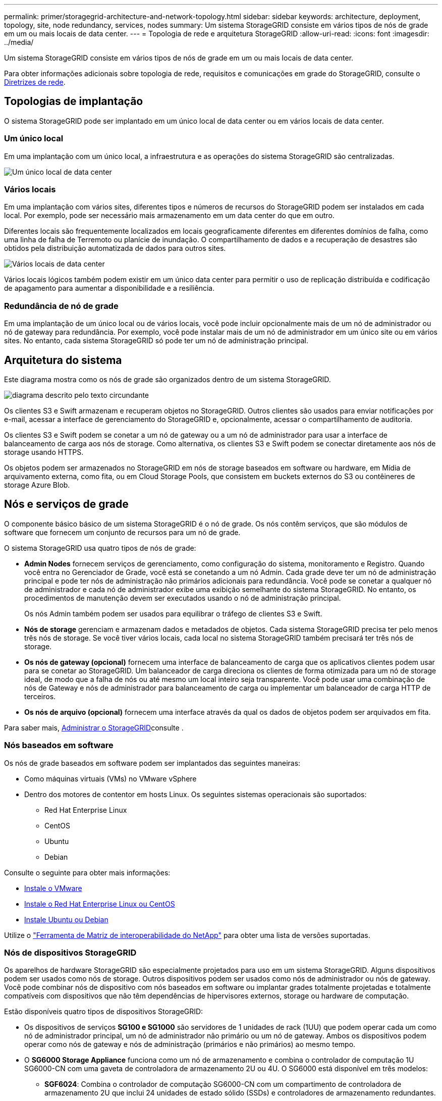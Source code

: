 ---
permalink: primer/storagegrid-architecture-and-network-topology.html 
sidebar: sidebar 
keywords: architecture, deployment, topology, site, node redundancy, services, nodes 
summary: Um sistema StorageGRID consiste em vários tipos de nós de grade em um ou mais locais de data center. 
---
= Topologia de rede e arquitetura StorageGRID
:allow-uri-read: 
:icons: font
:imagesdir: ../media/


[role="lead"]
Um sistema StorageGRID consiste em vários tipos de nós de grade em um ou mais locais de data center.

Para obter informações adicionais sobre topologia de rede, requisitos e comunicações em grade do StorageGRID, consulte o xref:../network/index.adoc[Diretrizes de rede].



== Topologias de implantação

O sistema StorageGRID pode ser implantado em um único local de data center ou em vários locais de data center.



=== Um único local

Em uma implantação com um único local, a infraestrutura e as operações do sistema StorageGRID são centralizadas.

image::../media/data_center_site_single.png[Um único local de data center]



=== Vários locais

Em uma implantação com vários sites, diferentes tipos e números de recursos do StorageGRID podem ser instalados em cada local. Por exemplo, pode ser necessário mais armazenamento em um data center do que em outro.

Diferentes locais são frequentemente localizados em locais geograficamente diferentes em diferentes domínios de falha, como uma linha de falha de Terremoto ou planície de inundação. O compartilhamento de dados e a recuperação de desastres são obtidos pela distribuição automatizada de dados para outros sites.

image::../media/data_center_sites_multiple.png[Vários locais de data center]

Vários locais lógicos também podem existir em um único data center para permitir o uso de replicação distribuída e codificação de apagamento para aumentar a disponibilidade e a resiliência.



=== Redundância de nó de grade

Em uma implantação de um único local ou de vários locais, você pode incluir opcionalmente mais de um nó de administrador ou nó de gateway para redundância. Por exemplo, você pode instalar mais de um nó de administrador em um único site ou em vários sites. No entanto, cada sistema StorageGRID só pode ter um nó de administração principal.



== Arquitetura do sistema

Este diagrama mostra como os nós de grade são organizados dentro de um sistema StorageGRID.

image::../media/grid_nodes_and_components.png[diagrama descrito pelo texto circundante]

Os clientes S3 e Swift armazenam e recuperam objetos no StorageGRID. Outros clientes são usados para enviar notificações por e-mail, acessar a interface de gerenciamento do StorageGRID e, opcionalmente, acessar o compartilhamento de auditoria.

Os clientes S3 e Swift podem se conetar a um nó de gateway ou a um nó de administrador para usar a interface de balanceamento de carga aos nós de storage. Como alternativa, os clientes S3 e Swift podem se conectar diretamente aos nós de storage usando HTTPS.

Os objetos podem ser armazenados no StorageGRID em nós de storage baseados em software ou hardware, em Mídia de arquivamento externa, como fita, ou em Cloud Storage Pools, que consistem em buckets externos do S3 ou contêineres de storage Azure Blob.



== Nós e serviços de grade

O componente básico básico de um sistema StorageGRID é o nó de grade. Os nós contêm serviços, que são módulos de software que fornecem um conjunto de recursos para um nó de grade.

O sistema StorageGRID usa quatro tipos de nós de grade:

* *Admin Nodes* fornecem serviços de gerenciamento, como configuração do sistema, monitoramento e Registro. Quando você entra no Gerenciador de Grade, você está se conetando a um nó Admin. Cada grade deve ter um nó de administração principal e pode ter nós de administração não primários adicionais para redundância. Você pode se conetar a qualquer nó de administrador e cada nó de administrador exibe uma exibição semelhante do sistema StorageGRID. No entanto, os procedimentos de manutenção devem ser executados usando o nó de administração principal.
+
Os nós Admin também podem ser usados para equilibrar o tráfego de clientes S3 e Swift.

* *Nós de storage* gerenciam e armazenam dados e metadados de objetos. Cada sistema StorageGRID precisa ter pelo menos três nós de storage. Se você tiver vários locais, cada local no sistema StorageGRID também precisará ter três nós de storage.
* *Os nós de gateway (opcional)* fornecem uma interface de balanceamento de carga que os aplicativos clientes podem usar para se conetar ao StorageGRID. Um balanceador de carga direciona os clientes de forma otimizada para um nó de storage ideal, de modo que a falha de nós ou até mesmo um local inteiro seja transparente. Você pode usar uma combinação de nós de Gateway e nós de administrador para balanceamento de carga ou implementar um balanceador de carga HTTP de terceiros.
* *Os nós de arquivo (opcional)* fornecem uma interface através da qual os dados de objetos podem ser arquivados em fita.


Para saber mais, xref:../admin/index.adoc[Administrar o StorageGRID]consulte .



=== Nós baseados em software

Os nós de grade baseados em software podem ser implantados das seguintes maneiras:

* Como máquinas virtuais (VMs) no VMware vSphere
* Dentro dos motores de contentor em hosts Linux. Os seguintes sistemas operacionais são suportados:
+
** Red Hat Enterprise Linux
** CentOS
** Ubuntu
** Debian




Consulte o seguinte para obter mais informações:

* xref:../vmware/index.adoc[Instale o VMware]
* xref:../rhel/index.adoc[Instale o Red Hat Enterprise Linux ou CentOS]
* xref:../ubuntu/index.adoc[Instale Ubuntu ou Debian]


Utilize o https://mysupport.netapp.com/matrix["Ferramenta de Matriz de interoperabilidade do NetApp"^] para obter uma lista de versões suportadas.



=== Nós de dispositivos StorageGRID

Os aparelhos de hardware StorageGRID são especialmente projetados para uso em um sistema StorageGRID. Alguns dispositivos podem ser usados como nós de storage. Outros dispositivos podem ser usados como nós de administrador ou nós de gateway. Você pode combinar nós de dispositivo com nós baseados em software ou implantar grades totalmente projetadas e totalmente compatíveis com dispositivos que não têm dependências de hipervisores externos, storage ou hardware de computação.

Estão disponíveis quatro tipos de dispositivos StorageGRID:

* Os dispositivos de serviços *SG100 e SG1000* são servidores de 1 unidades de rack (1UU) que podem operar cada um como nó de administrador principal, um nó de administrador não primário ou um nó de gateway. Ambos os dispositivos podem operar como nós de gateway e nós de administração (primários e não primários) ao mesmo tempo.
* O *SG6000 Storage Appliance* funciona como um nó de armazenamento e combina o controlador de computação 1U SG6000-CN com uma gaveta de controladora de armazenamento 2U ou 4U. O SG6000 está disponível em três modelos:
+
** *SGF6024*: Combina o controlador de computação SG6000-CN com um compartimento de controladora de armazenamento 2U que inclui 24 unidades de estado sólido (SSDs) e controladores de armazenamento redundantes.
** *SG6060 e SG6060X*: Combina a controladora de computação SG6000-CN com um compartimento 4U que inclui 58 unidades NL-SAS, SSDs de 2 TB e controladores de storage redundantes. O SG6060 e o SG6060X são compatíveis com uma ou duas gavetas de expansão de 60 unidades, fornecendo até 178 unidades dedicadas ao storage de objetos.


* O *SG5700 Storage Appliance* é uma plataforma de storage e computação integrada que opera como nó de armazenamento. O SG5700 está disponível em quatro modelos:
+
** *SG5712 e SG5712X*: Um compartimento de 2U U que inclui unidades NL-SAS de 12 TB e controladores de computação e storage integrados.
** *SG5760 e SG5760X*: Um compartimento de 4U U que inclui unidades NL-SAS de 60 TB e controladores de computação e storage integrados.


* O *SG5600 Storage Appliance* é uma plataforma de storage e computação integrada que opera como nó de armazenamento. O SG5600 está disponível em dois modelos:
+
** *SG5612*: Um compartimento de 2U U que inclui 12 unidades NL-SAS e controladores de computação e storage integrados.
** *SG5660*: Um compartimento de 4U U que inclui 60 unidades NL-SAS e controladores de computação e storage integrados.




Consulte o seguinte para obter mais informações:

* https://hwu.netapp.com["NetApp Hardware Universe"^]
* xref:../sg100-1000/index.adoc[Aparelhos de serviços SG100 e SG1000]
* xref:../sg6000/index.adoc[SG6000 dispositivos de armazenamento]
* xref:../sg5700/index.adoc[SG5700 dispositivos de armazenamento]
* xref:../sg5600/index.adoc[SG5600 dispositivos de armazenamento]




=== Serviços primários para nós de administração

A tabela a seguir mostra os serviços primários para nós de administração; no entanto, essa tabela não lista todos os serviços de nó.

[cols="1a,2a"]
|===
| Serviço | Função de chave 


 a| 
Sistema de Gestão de Auditoria (AMS)
 a| 
Monitoriza a atividade do sistema.



 a| 
Nó de gerenciamento de configuração (CMN)
 a| 
Gerencia a configuração em todo o sistema. Somente nó de administração principal.



 a| 
Interface do programa de aplicação de gerenciamento (mgmt-api)
 a| 
Processa solicitações da API de gerenciamento de grade e da API de gerenciamento do locatário.



 a| 
Alta disponibilidade
 a| 
Gerencia endereços IP virtuais de alta disponibilidade para grupos de nós de administração e nós de gateway.

*Nota:* este serviço também é encontrado em nós de Gateway.



 a| 
Balanceador de carga
 a| 
Fornece balanceamento de carga de tráfego S3 e Swift de clientes para nós de storage.

*Nota:* este serviço também é encontrado em nós de Gateway.



 a| 
Sistema de gerenciamento de rede (NMS)
 a| 
Fornece funcionalidade para o Gerenciador de Grade.



 a| 
Prometheus
 a| 
Coleta e armazena métricas.



 a| 
Monitor de status do servidor (SSM)
 a| 
Monitora o sistema operacional e o hardware subjacente.

|===


=== Serviços primários para nós de storage

A tabela a seguir mostra os serviços primários para nós de storage; no entanto, essa tabela não lista todos os serviços de nós.


NOTE: Alguns serviços, como o serviço ADC e o serviço RSM, normalmente existem apenas em três nós de storage em cada local.

[cols="1a,2a"]
|===
| Serviço | Função de chave 


 a| 
Conta (acct)
 a| 
Gerencia contas de locatários.



 a| 
Controlador de domínio administrativo (ADC)
 a| 
Mantém a topologia e a configuração em toda a grade.



 a| 
Cassandra
 a| 
Armazena e protege metadados de objetos.



 a| 
Cassandra Reaper
 a| 
Executa reparos automáticos de metadados de objetos.



 a| 
Chunk
 a| 
Gerencia dados codificados por apagamento e fragmentos de paridade.



 a| 
Transferência de dados (dmv)
 a| 
Move dados para Cloud Storage Pools.



 a| 
Armazenamento de dados distribuídos (DDS)
 a| 
Monitora o armazenamento de metadados de objetos.



 a| 
Identidade (idnt)
 a| 
Federa identidades de usuários do LDAP e do ative Directory.



 a| 
Roteador de distribuição local (LDR)
 a| 
Processa solicitações de protocolo de storage de objetos e gerencia dados de objetos em disco.



 a| 
Máquina de estado replicado (RSM)
 a| 
Garante que as solicitações de serviço da plataforma S3 sejam enviadas para seus respetivos endpoints.



 a| 
Monitor de status do servidor (SSM)
 a| 
Monitora o sistema operacional e o hardware subjacente.

|===


=== Serviços primários para nós de gateway

A tabela a seguir mostra os serviços primários para nós de Gateway; no entanto, essa tabela não lista todos os serviços de nós.

[cols="1a,2a"]
|===
| Serviço | Função de chave 


 a| 
Balanceador de carga de conexão (CLB)
 a| 
Fornece balanceamento de carga das camadas 3 e 4 de tráfego S3 e Swift de clientes para nós de storage. Mecanismo de balanceamento de carga legado.

*Nota:* o serviço CLB está obsoleto.



 a| 
Alta disponibilidade
 a| 
Gerencia endereços IP virtuais de alta disponibilidade para grupos de nós de administração e nós de gateway.

*Observação:* este serviço também é encontrado em nós de administração.



 a| 
Balanceador de carga
 a| 
Fornece balanceamento de carga de camada 7 de tráfego S3 e Swift de clientes para nós de storage. Este é o mecanismo de balanceamento de carga recomendado.

*Observação:* este serviço também é encontrado em nós de administração.



 a| 
Monitor de status do servidor (SSM)
 a| 
Monitora o sistema operacional e o hardware subjacente.

|===


=== Serviços primários para nós de arquivamento

A tabela a seguir mostra os serviços primários para nós de arquivamento; no entanto, essa tabela não lista todos os serviços de nós.

[cols="1a,2a"]
|===
| Serviço | Função de chave 


 a| 
Arquivo (ARC)
 a| 
Comunica com um sistema de armazenamento de fita externo do Tivoli Storage Manager (TSM).



 a| 
Monitor de status do servidor (SSM)
 a| 
Monitora o sistema operacional e o hardware subjacente.

|===


=== Serviços da StorageGRID

A seguir está uma lista completa de serviços do StorageGRID.

* * Agente de Serviço de conta*
+
Fornece uma interface para o serviço Load Balancer para consultar o Serviço de conta em hosts remotos e fornece notificações de alterações de configuração do Load Balancer Endpoint no serviço Load Balancer. O serviço Load Balancer está presente em nós de administração e nós de gateway.

* *ADC Service (Administrative Domain Controller)*
+
Mantém informações de topologia, fornece serviços de autenticação e responde a consultas dos serviços LDR e CMN. O serviço ADC está presente em cada um dos três primeiros nós de storage instalados em um local.

* *AMS Service (sistema de Gestão de Auditoria)*
+
Monitora e Registra todos os eventos e transações do sistema auditados em um arquivo de log de texto. O serviço AMS está presente nos nós de administração.

* *Serviço ARC (Arquivo)*
+
Fornece a interface de gerenciamento com a qual você configura conexões para armazenamento de arquivamento externo, como a nuvem por meio de uma interface S3 ou fita por meio de middleware TSM. O serviço ARC está presente nos nós de arquivo.

* *Cassandra Reaper serviço*
+
Executa reparos automáticos de metadados de objetos. O serviço Cassandra Reaper está presente em todos os nós de storage.

* *Serviço Chunk*
+
Gerencia dados codificados por apagamento e fragmentos de paridade. O serviço Chunk está presente nos nós de storage.

* *Serviço CLB (Connection Load Balancer)*
+
Serviço obsoleto que fornece um gateway para o StorageGRID para aplicativos clientes que se conetam através de HTTP. O serviço CLB está presente nos nós de Gateway. O serviço CLB está obsoleto e será removido em uma versão futura do StorageGRID.

* *Serviço CMN (Configuration Management Node)*
+
Gerencia configurações e tarefas de grade em todo o sistema. Cada grade tem um serviço CMN, que está presente no nó Admin principal.

* *Serviço DDS (armazenamento de dados distribuído)*
+
Interfaces com o banco de dados Cassandra para gerenciar metadados de objetos. O serviço DDS está presente nos nós de storage.

* *Serviço DMV (Data Mover)*
+
Move dados para pontos de extremidade da nuvem. O serviço DMV está presente nos nós de storage.

* *Serviço IP dinâmico*
+
Monitora a grade para alterações dinâmicas de IP e atualiza configurações locais. O serviço Dynamic IP (dynip) está presente em todos os nós.

* *Serviço Grafana*
+
Usado para visualização de métricas no Gerenciador de Grade. O serviço Grafana está presente nos nós de administração.

* *Serviço de alta disponibilidade*
+
Gerencia IPs virtuais de alta disponibilidade em nós configurados na página grupos de alta disponibilidade. O serviço de alta disponibilidade está presente em nós de administração e nós de gateway. Este serviço também é conhecido como o serviço keepalived.

* *Serviço de identidade (idnt)*
+
Federa identidades de usuários do LDAP e do ative Directory. O serviço de identidade (idnt) está presente em três nós de storage em cada local.

* *Serviço de árbitro Lambda*
+
Gerencia S3 Selecione SelectObjectContent Requests.

* *Serviço de balanceador de carga*
+
Fornece balanceamento de carga de tráfego S3 e Swift de clientes para nós de storage. O serviço Load Balancer pode ser configurado através da página de configuração Load Balancer Endpoints. O serviço Load Balancer está presente em nós de administração e nós de gateway. Este serviço também é conhecido como o serviço nginx-gw.

* *Serviço LDR (Roteador de distribuição local)*
+
Gerencia o armazenamento e a transferência de conteúdo dentro da grade. O serviço LDR está presente nos nós de armazenamento.

* *MISCd Information Service Control Daemon Service*
+
Fornece uma interface para consultar e gerenciar serviços em outros nós e para gerenciar configurações ambientais no nó, como consultar o estado dos serviços em execução em outros nós. O serviço MISCd está presente em todos os nós.

* *serviço nginx*
+
Atua como um mecanismo de autenticação e comunicação segura para vários serviços de grade (como Prometheus e Dynamic IP) para poder falar com serviços em outros nós através de APIs HTTPS. O serviço nginx está presente em todos os nós.

* *serviço nginx-gw*
+
Alimenta o serviço Load Balancer. O serviço nginx-gw está presente em nós de administração e nós de gateway.

* *Serviço NMS (sistema de Gestão de rede)*
+
Alimenta as opções de monitoramento, relatórios e configuração que são exibidas pelo Gerenciador de Grade. O serviço NMS está presente nos nós de administração.

* *Serviço de persistência*
+
Gerencia arquivos no disco raiz que precisam persistir ao longo de uma reinicialização. O serviço de persistência está presente em todos os nós.

* *Serviço Prometheus*
+
Coleta métricas de séries temporais de serviços em todos os nós. O serviço Prometheus está presente nos nós de administração.

* *Serviço RSM (Serviço de Máquina de Estado replicado)*
+
Garante que as solicitações de serviço da plataforma sejam enviadas para seus respetivos endpoints. O serviço RSM está presente nos nós de storage que usam o serviço ADC.

* *Serviço SSM (Monitor de status do servidor)*
+
Monitora as condições de hardware e os relatórios para o serviço NMS. Uma instância do serviço SSM está presente em todos os nós da grade.

* *Trace Collector Service*
+
Executa a coleta de rastreamento para coletar informações para uso pelo suporte técnico. O serviço de coletor de rastreamento usa o software Jaeger de código aberto e está presente nos nós de administração.



